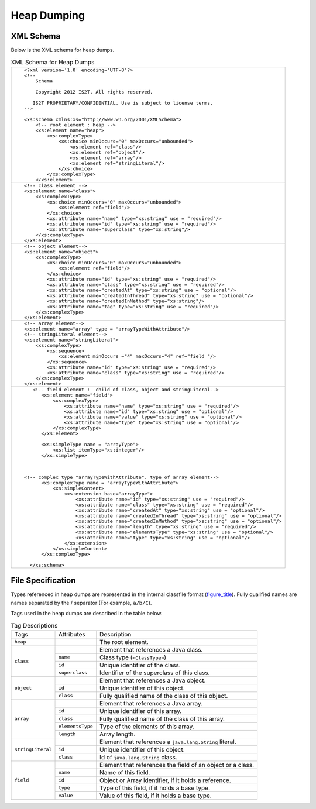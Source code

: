 Heap Dumping
============

XML Schema
----------

Below is the XML schema for heap dumps.

.. table:: XML Schema for Heap Dumps

   +---------------------------------------------------------------------------------------------+
   | ::                                                                                          |
   |                                                                                             |
   |    <?xml version='1.0' encoding='UTF-8'?>                                                   |
   |    <!--                                                                                     |
   |        Schema                                                                               |
   |                                                                                             |
   |        Copyright 2012 IS2T. All rights reserved.                                            |
   |                                                                                             |
   |       IS2T PROPRIETARY/CONFIDENTIAL. Use is subject to license terms.                       |
   |    -->                                                                                      |
   |                                                                                             |
   |    <xs:schema xmlns:xs="http://www.w3.org/2001/XMLSchema">                                  |
   |        <!-- root element : heap -->                                                         |
   |        <xs:element name="heap">                                                             |
   |            <xs:complexType>                                                                 |
   |                <xs:choice minOccurs="0" maxOccurs="unbounded">                              |
   |                    <xs:element ref="class"/>                                                |
   |                    <xs:element ref="object"/>                                               |
   |                    <xs:element ref="array"/>                                                |
   |                    <xs:element ref="stringLiteral"/>                                        |
   |                </xs:choice>                                                                 |
   |            </xs:complexType>                                                                |
   |        </xs:element>                                                                        |
   +---------------------------------------------------------------------------------------------+
   | ::                                                                                          |
   |                                                                                             |
   |        <!-- class element -->                                                               |
   |        <xs:element name="class">                                                            |
   |            <xs:complexType>                                                                 |
   |                <xs:choice minOccurs="0" maxOccurs="unbounded">                              |
   |                    <xs:element ref="field"/>                                                |
   |                </xs:choice>                                                                 |
   |                <xs:attribute name="name" type="xs:string" use = "required"/>                |
   |                <xs:attribute name="id" type="xs:string" use = "required"/>                  |
   |                <xs:attribute name="superclass" type="xs:string"/>                           |
   |            </xs:complexType>                                                                |
   |        </xs:element>                                                                        |
   +---------------------------------------------------------------------------------------------+
   | ::                                                                                          |
   |                                                                                             |
   |        <!-- object element-->                                                               |
   |        <xs:element name="object">                                                           |
   |            <xs:complexType>                                                                 |
   |                <xs:choice minOccurs="0" maxOccurs="unbounded">                              |
   |                    <xs:element ref="field"/>                                                |
   |                </xs:choice>                                                                 |
   |                <xs:attribute name="id" type="xs:string" use = "required"/>                  |
   |                <xs:attribute name="class" type="xs:string" use = "required"/>               |
   |                <xs:attribute name="createdAt" type="xs:string" use = "optional"/>           |
   |                <xs:attribute name="createdInThread" type="xs:string" use = "optional"/>     |
   |                <xs:attribute name="createdInMethod" type="xs:string"/>                      |
   |                <xs:attribute name="tag" type="xs:string" use = "required"/>                 |
   |            </xs:complexType>                                                                |
   |        </xs:element>                                                                        |
   +---------------------------------------------------------------------------------------------+
   | ::                                                                                          |
   |                                                                                             |
   |        <!-- array element-->                                                                |
   |        <xs:element name="array" type = "arrayTypeWithAttribute"/>                           |
   |        <!-- stringLiteral element-->                                                        |
   |        <xs:element name="stringLiteral">                                                    |
   |            <xs:complexType>                                                                 |
   |                <xs:sequence>                                                                |
   |                    <xs:element minOccurs ="4" maxOccurs="4" ref="field "/>                  |
   |                </xs:sequence>                                                               |
   |                <xs:attribute name="id" type="xs:string" use = "required"/>                  |
   |                <xs:attribute name="class" type="xs:string" use = "required"/>               |
   |            </xs:complexType>                                                                |
   |        </xs:element>                                                                        |
   +---------------------------------------------------------------------------------------------+
   | ::                                                                                          |
   |                                                                                             |
   |                                                                                             |
   |     <!-- field element :  child of class, object and stringLiteral-->                       |
   |        <xs:element name="field">                                                            |
   |            <xs:complexType>                                                                 |
   |                <xs:attribute name="name" type="xs:string" use = "required"/>                |
   |                <xs:attribute name="id" type="xs:string" use = "optional"/>                  |
   |                <xs:attribute name="value" type="xs:string" use = "optional"/>               |
   |                <xs:attribute name="type" type="xs:string" use = "optional"/>                |
   |            </xs:complexType>                                                                |
   |        </xs:element>                                                                        |
   |                                                                                             |
   |        <xs:simpleType name = "arrayType">                                                   |
   |            <xs:list itemType="xs:integer"/>                                                 |
   |        </xs:simpleType>                                                                     |
   |                                                                                             |
   |                                                                                             |
   |                                                                                             |
   |  <!-- complex type "arrayTypeWithAttribute". type of array element-->                       |
   |        <xs:complexType name = "arrayTypeWithAttribute">                                     |
   |            <xs:simpleContent>                                                               |
   |                <xs:extension base="arrayType">                                              |
   |                    <xs:attribute name="id" type="xs:string" use = "required"/>              |
   |                    <xs:attribute name="class" type="xs:string" use = "required"/>           |
   |                    <xs:attribute name="createdAt" type="xs:string" use = "optional"/>       |
   |                    <xs:attribute name="createdInThread" type="xs:string" use = "optional"/> |
   |                    <xs:attribute name="createdInMethod" type="xs:string" use = "optional"/> |
   |                    <xs:attribute name="length" type="xs:string" use = "required"/>          |
   |                    <xs:attribute name="elementsType" type="xs:string" use = "optional"/>    |
   |                    <xs:attribute name="type" type="xs:string" use = "optional"/>            |
   |                </xs:extension>                                                              |
   |            </xs:simpleContent>                                                              |
   |        </xs:complexType>                                                                    |
   |                                                                                             |
   |    </xs:schema>                                                                             |
   +---------------------------------------------------------------------------------------------+

File Specification
------------------

Types referenced in heap dumps are represented in the internal classfile
format (`figure_title <#intClassfileFormat>`__). Fully qualified names
are names separated by the / separator (For example, ``a/b/C``).

.. code-block:: txt
   :caption: Internal classfile Format for Types

   Type = <BaseType> | <ClassType> | <ArrayType>
   BaseType: B(byte), C(char), D(double), F(float), I(int), J(long), S(short), Z(boolean), 
   ClassType: L<ClassName>;
   ArrayType: [<Type>

Tags used in the heap dumps are described in the table below.

.. table:: Tag Descriptions

   +-------------------+------------------+------------------------------------------------------------+
   | Tags              | Attributes       | Description                                                |
   +-------------------+------------------+------------------------------------------------------------+
   | ``heap``          |                  | The root element.                                          |
   +-------------------+------------------+------------------------------------------------------------+
   |                   |                  | Element that references a Java class.                      |
   |                   +------------------+------------------------------------------------------------+
   |                   | ``name``         | Class type (``<ClassType>``)                               |
   | ``class``         +------------------+------------------------------------------------------------+
   |                   | ``id``           | Unique identifier of the class.                            |
   |                   +------------------+------------------------------------------------------------+
   |                   | ``superclass``   | Identifier of the superclass of this class.                |
   +-------------------+------------------+------------------------------------------------------------+
   |                   |                  | Element that references a Java object.                     |
   |                   +------------------+------------------------------------------------------------+
   | ``object``        | ``id``           | Unique identifier of this object.                          |
   |                   +------------------+------------------------------------------------------------+
   |                   | ``class``        | Fully qualified name of the class of this object.          |
   +-------------------+------------------+------------------------------------------------------------+
   |                   |                  | Element that references a Java array.                      |
   |                   +------------------+------------------------------------------------------------+
   |                   | ``id``           | Unique identifier of this array.                           |
   |                   +------------------+------------------------------------------------------------+
   | ``array``         | ``class``        | Fully qualified name of the class of this array.           |
   |                   +------------------+------------------------------------------------------------+
   |                   | ``elementsType`` | Type of the elements of this array.                        |
   |                   +------------------+------------------------------------------------------------+
   |                   | ``length``       | Array length.                                              |
   +-------------------+------------------+------------------------------------------------------------+
   |                   |                  | Element that references a ``java.lang.String`` literal.    |
   |                   +------------------+------------------------------------------------------------+
   | ``stringLiteral`` | ``id``           | Unique identifier of this object.                          |
   |                   +------------------+------------------------------------------------------------+
   |                   | ``class``        | Id of ``java.lang.String`` class.                          |
   +-------------------+------------------+------------------------------------------------------------+
   |                   |                  | Element that references the field of an object or a class. |
   |                   +------------------+------------------------------------------------------------+
   |                   | ``name``         | Name of this field.                                        |
   |                   +------------------+------------------------------------------------------------+
   | ``field``         | ``id``           | Object or Array identifier, if it holds a reference.       |
   |                   +------------------+------------------------------------------------------------+
   |                   | ``type``         | Type of this field, if it holds a base type.               |
   |                   +------------------+------------------------------------------------------------+
   |                   | ``value``        | Value of this field, if it holds a base type.              |
   +-------------------+------------------+------------------------------------------------------------+